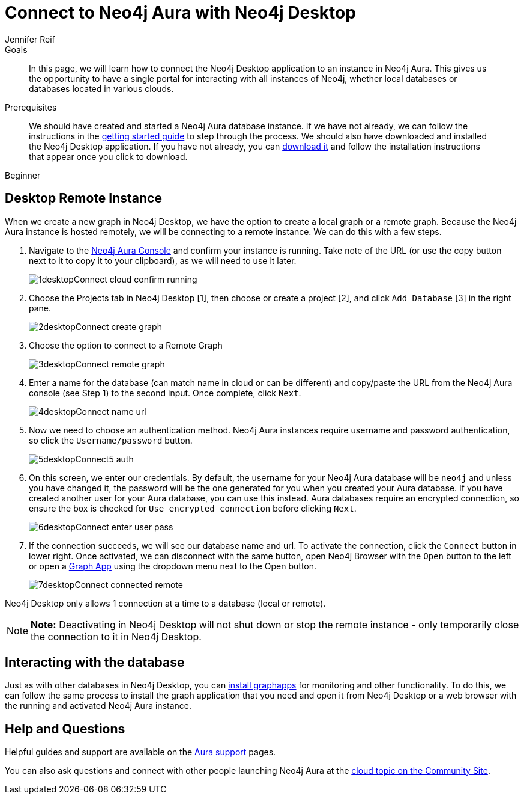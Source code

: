 = Connect to Neo4j Aura with Neo4j Desktop
:level: Beginner
:page-level: Beginner
:author: Jennifer Reif
:neo4j-versions: 3.5
:category: cloud
:tags: aura, dbaas, desktop, remote-connection
:description: In this page, we will learn how to connect the Neo4j Desktop application to an instance in Neo4j Aura. This gives us the opportunity to have a single portal for interacting with all instances of Neo4j, whether local databases or databases located in various clouds.

.Goals
[abstract]
{description}

.Prerequisites
[abstract]
We should have created and started a Neo4j Aura database instance.
If we have not already, we can follow the instructions in the https://aura.support.neo4j.com/hc/en-us/articles/360037562253-Working-with-Neo4j-Aura[getting started guide^] to step through the process.
We should also have downloaded and installed the Neo4j Desktop application.
If you have not already, you can link:/download/[download it^] and follow the installation instructions that appear once you click to download.

[role=expertise {level}]
{level}

[#aura-desktop]
== Desktop Remote Instance

When we create a new graph in Neo4j Desktop, we have the option to create a local graph or a remote graph. Because the Neo4j Aura instance is hosted remotely, we will be connecting to a remote instance. We can do this with a few steps.


1. Navigate to the https://console.neo4j.io[Neo4j Aura Console^] and confirm your instance is running. Take note of the URL (or use the copy button next to it to copy it to your clipboard), as we will need to use it later.
+
image::{img}/1desktopConnect_cloud_confirm_running.jpg[role="popup-link"]

2. Choose the Projects tab in Neo4j Desktop [1], then choose or create a project [2], and click `Add Database` [3] in the right pane.
+
image::{img}/2desktopConnect_create_graph.jpg[role="popup-link"]

3. Choose the option to connect to a Remote Graph
+
image::{img}/3desktopConnect_remote_graph.jpg[role="popup-link"]

4. Enter a name for the database (can match name in cloud or can be different) and copy/paste the URL from the Neo4j Aura console (see Step 1) to the second input. Once complete, click `Next`.
+
image::{img}/4desktopConnect_name_url.jpg[role="popup-link"]

5. Now we need to choose an authentication method.
Neo4j Aura instances require username and password authentication, so click the `Username/password` button.
+
image::{img}/5desktopConnect5_auth.jpg[role="popup-link"]


6. On this screen, we enter our credentials.
By default, the username for your Neo4j Aura database will be `neo4j` and unless you have changed it, the password will be the one generated for you when you created your Aura database.
If you have created another user for your Aura database, you can use this instead.
Aura databases require an encrypted connection, so ensure the box is checked for `Use encrypted connection` before clicking `Next`.
+
image::{img}/6desktopConnect_enter_user_pass.jpg[role="popup-link"]

7. If the connection succeeds, we will see our database name and url. To activate the connection, click the `Connect` button in lower right.
Once activated, we can disconnect with the same button, open Neo4j Browser with the `Open` button to the left or open a link:/developer/graph-app-development/[Graph App] using the dropdown menu next to the Open button.
+
image::{img}/7desktopConnect_connected_remote.jpg[role="popup-link"]

Neo4j Desktop only allows 1 connection at a time to a database (local or remote).

****
[NOTE]
**Note:** Deactivating in Neo4j Desktop will not shut down or stop the remote instance - only temporarily close the connection to it in Neo4j Desktop.
****

[#aura-desktop-interact]
== Interacting with the database

Just as with other databases in Neo4j Desktop, you can https://install.graphapp.io[install graphapps^] for monitoring and other functionality. To do this, we can follow the same process to install the graph application that you need and open it from Neo4j Desktop or a web browser with the running and activated Neo4j Aura instance.

[#aura-help]
== Help and Questions

Helpful guides and support are available on the https://aura.support.neo4j.com/hc/en-us[Aura support^] pages.

You can also ask questions and connect with other people launching Neo4j Aura at the
https://community.neo4j.com/c/neo4j-graph-platform/cloud[cloud topic on the Community Site^].
